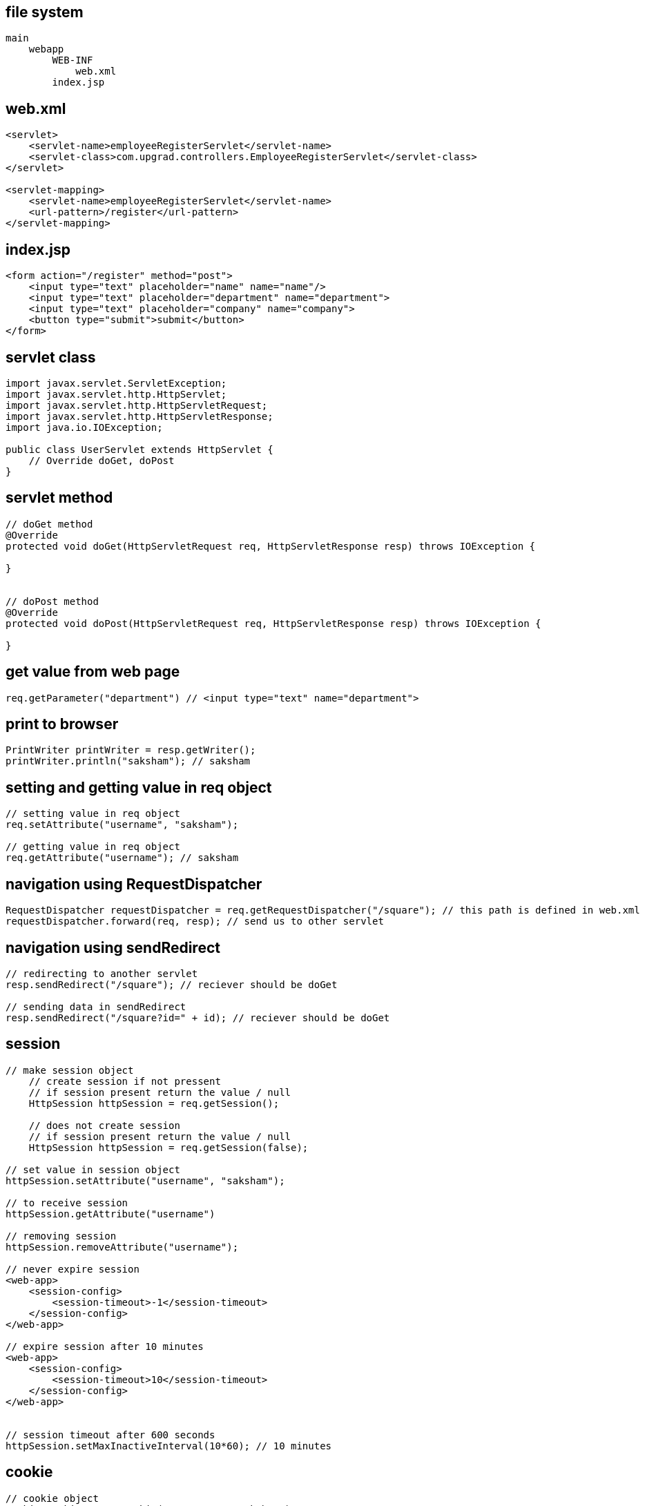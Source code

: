 
== file system

....
main
    webapp
        WEB-INF 
            web.xml
        index.jsp
....

== web.xml

....
<servlet>
    <servlet-name>employeeRegisterServlet</servlet-name>
    <servlet-class>com.upgrad.controllers.EmployeeRegisterServlet</servlet-class>
</servlet>

<servlet-mapping>
    <servlet-name>employeeRegisterServlet</servlet-name>
    <url-pattern>/register</url-pattern>
</servlet-mapping>
....

== index.jsp

....
<form action="/register" method="post">
    <input type="text" placeholder="name" name="name"/>
    <input type="text" placeholder="department" name="department">
    <input type="text" placeholder="company" name="company">
    <button type="submit">submit</button>
</form>
....

== servlet class

....
import javax.servlet.ServletException;
import javax.servlet.http.HttpServlet;
import javax.servlet.http.HttpServletRequest;
import javax.servlet.http.HttpServletResponse;
import java.io.IOException;

public class UserServlet extends HttpServlet {
    // Override doGet, doPost
}
....

== servlet method

....
// doGet method
@Override
protected void doGet(HttpServletRequest req, HttpServletResponse resp) throws IOException {

}


// doPost method
@Override
protected void doPost(HttpServletRequest req, HttpServletResponse resp) throws IOException {

}
....

== get value from web page

....
req.getParameter("department") // <input type="text" name="department">
....

== print to browser

....
PrintWriter printWriter = resp.getWriter();
printWriter.println("saksham"); // saksham
....

== setting and getting value in req object

....
// setting value in req object
req.setAttribute("username", "saksham");

// getting value in req object
req.getAttribute("username"); // saksham
....

== navigation using RequestDispatcher

....
RequestDispatcher requestDispatcher = req.getRequestDispatcher("/square"); // this path is defined in web.xml
requestDispatcher.forward(req, resp); // send us to other servlet
....

== navigation using sendRedirect

....
// redirecting to another servlet
resp.sendRedirect("/square"); // reciever should be doGet

// sending data in sendRedirect
resp.sendRedirect("/square?id=" + id); // reciever should be doGet
....

== session

....
// make session object
    // create session if not pressent
    // if session present return the value / null
    HttpSession httpSession = req.getSession(); 
    
    // does not create session
    // if session present return the value / null
    HttpSession httpSession = req.getSession(false);

// set value in session object
httpSession.setAttribute("username", "saksham");

// to receive session 
httpSession.getAttribute("username")

// removing session
httpSession.removeAttribute("username");

// never expire session
<web-app>
    <session-config>
        <session-timeout>-1</session-timeout>
    </session-config>
</web-app>

// expire session after 10 minutes
<web-app>
    <session-config>
        <session-timeout>10</session-timeout>
    </session-config>
</web-app>


// session timeout after 600 seconds
httpSession.setMaxInactiveInterval(10*60); // 10 minutes

....

== cookie

....
// cookie object
Cookie cookie = new Cookie("username", "saksham");

// add cookie
resp.addCookie(cookie);

// receive cookie
Cookie[] cookies = req.getCookies();
for (Cookie cookie : cookies) {
    if (cookie.getName().equals("username")) System.out.println(cookie.getValue());
}
....

== index.jsp

if (log in) redirect to home.jsp else { form[post, Home.jsp]
email[email] password[password] signin[submit] signup[submit] }

== Home.jsp

if (not log in) redirect to index.jsp else { email Create Post link =>
CreatePost.jsp Search Post link => Search.jsp Delete Post link =>
Delete.jsp Filter Post link => Filter.jsp Logout Post link => Logout.jsp
}

== CreatePost.jsp

if (not log in) redirect to index.jsp else { email form[post,
ViewPostByID.jsp] title[text] tag[text] description[textarea] home.jsp
link +
}

== Search.jsp

if (not log in) redirect to index.jsp else { email list by email
home.jsp link +
}

== Logout.jsp

Delete session redirect to index.jsp

== Filter.jsp

if (not log in) redirect to index.jsp else { email dropdown[tags] list
by tag home.jsp link }

== index.jsp

....
<%@ page import="com.saksham.Crud" %>
<%@ page import="com.saksham.Student" %>
<%@ page import="java.util.List" %>
<%@ page contentType="text/html;charset=UTF-8" language="java" %>
<html>
<header>
    <style>
        input, button {
            background-color: black;
            color: #c4c4c4;
        }

        body {
            margin: 50px auto;
            width: 60%;
            background-color: #222;
            color: #aaa;
        }
    </style>
</header>
<body>
<h2>Welcome to student management system!</h2>
<%
    Student student= (Student) request.getAttribute("student");
    String studentRollNumber = "";
    String studentName = "";
    if (student != null) {
        studentRollNumber = String.valueOf(student.getRollNumber());
        studentName = student.getStudentName();
    }
%>

<form action="/crud" method="post">
    <input value="<%=studentRollNumber%>" type="number" name="studentRollNumber" placeholder="studentRollNumber"><br><br>
    <input value="<%=studentName%>"  type="text" name="studentName" placeholder="studentName">
    <button name="save" value="save">Save</button>
    <button name="search" value="search">Search</button>
    <button name="edit" value="edit">Edit</button>
    <button name="delete" value="delete">Delete</button>
</form>
<table border="1">
    <tr>
        <th>Roll number</th>
        <th>Student name</th>
    </tr>
    <%
            List<Student> students = Crud.view();
            for (int i = 0; i < students.size(); i++) { %>
    <tr>
        <td><%=students.get(i).getRollNumber()%>
        </td>
        <td><%=students.get(i).getStudentName()%>
        </td>
    </tr>
    <%
            }
            if (students.size() < 1) {
                out.print("No records available");
            }
    %>
</table>
</body>
</html>
....

== StudentServlet.java

....
package com.saksham;

import javax.servlet.ServletException;
import javax.servlet.annotation.WebServlet;
import javax.servlet.http.HttpServlet;
import javax.servlet.http.HttpServletRequest;
import javax.servlet.http.HttpServletResponse;
import java.io.IOException;
import java.sql.SQLException;

@WebServlet("/crud")
public class StudentServlet extends HttpServlet {
    @Override
    protected void doPost(HttpServletRequest req, HttpServletResponse resp) throws ServletException, IOException {
        try {
            if (req.getParameter("save") != null) {
                int studentRollNumber = Integer.parseInt(req.getParameter("studentRollNumber"));
                String studentName = req.getParameter("studentName");
                Crud.insert(studentRollNumber, studentName);
            } else if (req.getParameter("search") != null) {

                int studentRollNumber = Integer.parseInt(req.getParameter("studentRollNumber"));
                Student student= Crud.search(studentRollNumber);
                req.setAttribute("student", student);

            } else if (req.getParameter("edit") != null) {
                int studentRollNumber = Integer.parseInt(req.getParameter("studentRollNumber"));
                String studentName = req.getParameter("studentName");
                Crud.update(studentRollNumber, studentName);
            } else if (req.getParameter("delete") != null) {
                int studentRollNumber = Integer.parseInt(req.getParameter("studentRollNumber"));
                Crud.delete(studentRollNumber);
            }
            req.getRequestDispatcher("index.jsp").forward(req, resp);
        } catch (SQLException e) {
            e.printStackTrace();
        }

    }
}
....

== Database.java

....
package com.saksham;

import java.sql.Connection;
import java.sql.DriverManager;
import java.sql.SQLException;

public class Database {
    public static Connection getConnection() {
        Connection connection = null;
        try {
            Class.forName("com.mysql.cj.jdbc.Driver");
            String url = "jdbc:mysql://localhost:3306/school";
            String username = "root";
            String password = "root";
            connection = DriverManager.getConnection(url, username, password);
            System.out.println("database connection established");
        } catch (ClassNotFoundException e) {
            System.err.println("ClassNotFoundException: " + e.getMessage());
        } catch(SQLException e){
            System.err.println("SQLException: " + e.getMessage());
        }
        return connection;
    }
}
....

== Student.java

....

package com.saksham;

public class Student {
    private int rollNumber;
    private String studentName;

    public int getRollNumber() {
        return rollNumber;
    }

    public void setRollNumber(int rollNumber) {
        this.rollNumber = rollNumber;
    }

    public String getStudentName() {
        return studentName;
    }

    public void setStudentName(String studentName) {
        this.studentName = studentName;
    }

    @Override
    public String toString() {
        return "Student{" +
                "rollNumber=" + rollNumber +
                ", studentName='" + studentName + '\'' +
                '}';
    }
}
....

== Crud.java

....

package com.saksham;

import java.sql.ResultSet;
import java.sql.SQLException;
import java.sql.Statement;
import java.util.ArrayList;
import java.util.List;

public class Crud {

    public static Statement statement;

    public static void delete(int studentRollNumber) throws SQLException {
        String sql = "DELETE FROM student WHERE student_roll_number = " + studentRollNumber;
        statement.executeUpdate(sql);
    }

    public static void insert(long studentRollNumber, String studentName) throws SQLException {
        String sql = "INSERT INTO student VALUES (" + studentRollNumber + ", '" + studentName + "')";
        statement.executeUpdate(sql);
    }

    public static void update(int studentRollNumber, String studentName) throws SQLException {
        String sql = "UPDATE student SET student_name = '" + studentName + "' " + " WHERE student_roll_number = " + studentRollNumber;
        statement.executeUpdate(sql);
    }

    public static Student search(int studentRollNumber) throws SQLException {
        String sql = "SELECT * FROM student WHERE student_roll_number = " + studentRollNumber;
        ResultSet resultSet = statement.executeQuery(sql);

        Student student = new Student();
        if (resultSet.next()) {
            student.setRollNumber(resultSet.getInt(1));
            student.setStudentName(resultSet.getString(2));
        }
        return student;
    }

    public static List<Student> view() throws Exception {
        String sql = "SELECT * FROM student";
        ResultSet resultSet = statement.executeQuery(sql);

        List<Student> students = new ArrayList<>();
        while (resultSet.next()) {
            Student student = new Student();
            student.setRollNumber(resultSet.getInt(1));
            student.setStudentName(resultSet.getString(2));
            students.add(student);
        }
        return students;
    }

    static {
        try {
            Crud.statement = Database.getConnection().createStatement();
        } catch (SQLException e) {
            System.err.println(e.getMessage());
        }
    }

}
....

== pom.xml

....
<?xml version="1.0" encoding="UTF-8"?>

<project xmlns="http://maven.apache.org/POM/4.0.0" xmlns:xsi="http://www.w3.org/2001/XMLSchema-instance"
  xsi:schemaLocation="http://maven.apache.org/POM/4.0.0 http://maven.apache.org/xsd/maven-4.0.0.xsd">
  <modelVersion>4.0.0</modelVersion>

  <groupId>org.example</groupId>
  <artifactId>JustToLearn2</artifactId>
  <version>1.0-SNAPSHOT</version>
  <packaging>war</packaging>

  <name>JustToLearn2 Maven Webapp</name>
  <!-- FIXME change it to the project's website -->
  <url>http://www.example.com</url>

  <properties>
    <project.build.sourceEncoding>UTF-8</project.build.sourceEncoding>
    <maven.compiler.source>1.7</maven.compiler.source>
    <maven.compiler.target>1.7</maven.compiler.target>
  </properties>

  <dependencies>
    <dependency>
      <groupId>mysql</groupId>
      <artifactId>mysql-connector-java</artifactId>
      <version>8.0.13</version>
    </dependency>
    <dependency>
      <groupId>javax</groupId>
      <artifactId>javaee-api</artifactId>
      <version>8.0.1</version>
      <scope>provided</scope>
    </dependency>
  </dependencies>

  <build>
    <finalName>JustToLearn2</finalName>
    <pluginManagement><!-- lock down plugins versions to avoid using Maven defaults (may be moved to parent pom) -->
      <plugins>
        <plugin>
          <artifactId>maven-clean-plugin</artifactId>
          <version>3.1.0</version>
        </plugin>
        <!-- see http://maven.apache.org/ref/current/maven-core/default-bindings.html#Plugin_bindings_for_war_packaging -->
        <plugin>
          <artifactId>maven-resources-plugin</artifactId>
          <version>3.0.2</version>
        </plugin>
        <plugin>
          <artifactId>maven-compiler-plugin</artifactId>
          <version>3.8.0</version>
        </plugin>
        <plugin>
          <artifactId>maven-surefire-plugin</artifactId>
          <version>2.22.1</version>
        </plugin>
        <plugin>
          <artifactId>maven-war-plugin</artifactId>
          <version>3.2.2</version>
        </plugin>
        <plugin>
          <artifactId>maven-install-plugin</artifactId>
          <version>2.5.2</version>
        </plugin>
        <plugin>
          <artifactId>maven-deploy-plugin</artifactId>
          <version>2.8.2</version>
        </plugin>
        <plugin>
          <groupId>org.apache.tomcat.maven</groupId>
          <artifactId>tomcat7-maven-plugin</artifactId>
          <version>2.2</version>
          <configuration>
            <port>8080</port>
            <path>/</path>
          </configuration>
        </plugin>
      </plugins>
    </pluginManagement>
  </build>
</project>
....

== run

....
tomcat7:run
....
